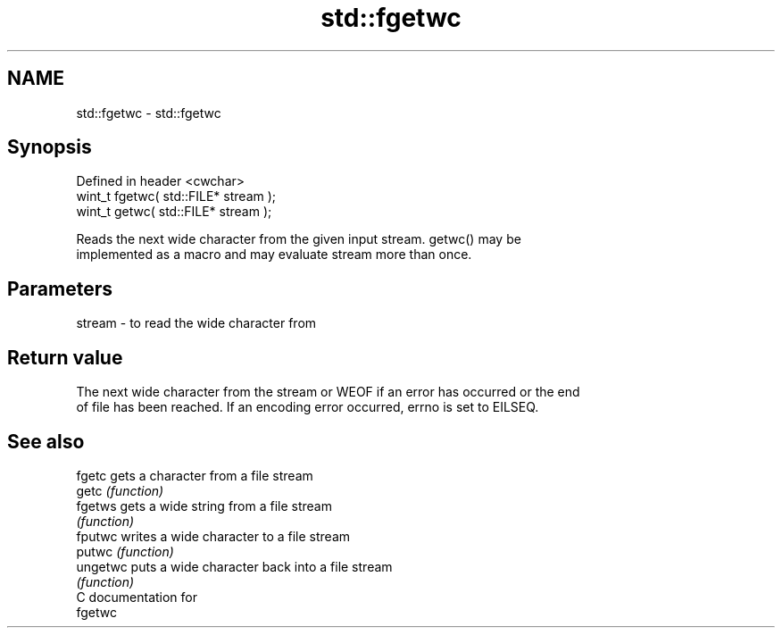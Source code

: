 .TH std::fgetwc 3 "2021.11.17" "http://cppreference.com" "C++ Standard Libary"
.SH NAME
std::fgetwc \- std::fgetwc

.SH Synopsis
   Defined in header <cwchar>
   wint_t fgetwc( std::FILE* stream );
   wint_t getwc( std::FILE* stream );

   Reads the next wide character from the given input stream. getwc() may be
   implemented as a macro and may evaluate stream more than once.

.SH Parameters

   stream - to read the wide character from

.SH Return value

   The next wide character from the stream or WEOF if an error has occurred or the end
   of file has been reached. If an encoding error occurred, errno is set to EILSEQ.

.SH See also

   fgetc   gets a character from a file stream
   getc    \fI(function)\fP
   fgetws  gets a wide string from a file stream
           \fI(function)\fP
   fputwc  writes a wide character to a file stream
   putwc   \fI(function)\fP
   ungetwc puts a wide character back into a file stream
           \fI(function)\fP
   C documentation for
   fgetwc
